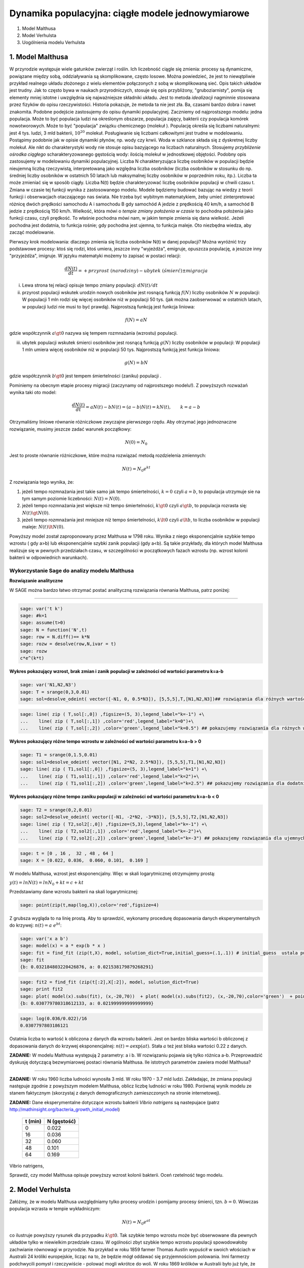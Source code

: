 .. -*- coding: utf-8 -*-


Dynamika populacyjna: ciągłe modele jednowymiarowe
--------------------------------------------------

1. Model Malthusa


2. Model Verhulsta


3. Uogólnienia modelu Verhulsta





1. Model Malthusa 
~~~~~~~~~~~~~~~~~~

W  przyrodzie występuje wiele gatunków zwierząt i roślin. Ich liczebność  ciągle się zmienia: procesy są dynamiczne, powiązane między sobą, oddziaływania są skomplikowane, często losowe. Można powiedzieć, że jest to niewątpliwie przykład realnego układu złożonego z wielu elementów połączonych z sobą w skomplikowaną sieć. Opis takich układów jest trudny. Jak to często bywa w naukach przyrodniczych, stosuje się opis przybliżony, "gruboziarnisty", pomija się elementy mniej istotne i uwzględnia się najważniejsze składniki układu. Jest to metoda  *idealizacji* nagminnie stosowana przez fizyków do opisu rzeczywistości. Historia pokazuje, że metoda ta nie jest zła. Ba, czasami bardzo dobra i nawet znakomita. Podobne podejście zastosujemy do opisu dynamiki populacyjnej. Zaczniemy od najprostszego modelu: jedna populacja. Może to być populacja ludzi na  określonym obszarze,  populacja zajęcy, bakterii czy populacja komórek nowotworowych. Może to być "populacja" związku chemicznego (molekuł ). Populację określa się liczbami naturalnymi: jest 4 tys. ludzi, 3 mld bakterii, :math:`10^{20}` molekuł. Posługiwanie się liczbami całkowitymi jest trudne w modelowaniu. Postąpimy podobnie jak w opisie dynamiki płynów, np. wody czy krwii. Woda w szklance składa się z dyskretnej liczby molekuł. Ale nikt do charakterystyki wody nie stosuje opisu bazyjącego na liczbach naturalnych.  Stosujemy  *przybliżenie ośrodka ciągłego*  scharakteryzowanego gęstością wody: ilością molekuł w jednostkowej objętości. Podobny opis zastosujemy w modelowaniu dynamiki populacyjnej. Liczba N charakteryzująca liczbę osobników w populacji będzie nieujemną liczbą rzeczywistą, interpretowaną jako względna liczba osobników (liczba osobników w stosunku do np. średniej liczby osobników w ostatnich 50 latach lub maksymalnej liczby osobników w poprzednim roku, itp.). Liczba ta może zmieniać się w sposób ciągły. Liczba N(t) będzie charakteryzować liczbę osobników populacji w chwili czasu t.  Zmiana w czasie tej funkcji wynika z zastosowanego modelu. Modele będziemy budować bazując na wiedzy z teorii funkcji i obserwacjach otaczającego nas świata. Nie trzeba być wybitnym matematykiem, żeby umieć zinterpretować różnicę  dwóch  prędkości samochodu A i samochodu B gdy  samochód A jedzie z prędkością 40 km/h, a samochód B jedzie z prędkością 150 km/h. Wielkość, która mówi o *tempie zmiany położenia w czasie* to pochodna położenia jako funkcji czasu, czyli prędkość. To właśnie pochodna mówi nam, w jakim tempie zmienia się dana wielkość. Jeżeli pochodna jest dodatnia, to funkcja rośnie; gdy pochodna jest ujemna, to funkcja maleje. Oto niezbędna wiedza, aby zacząć modelowanie.


Pierwszy krok modelowania: dlaczego zmienia się liczba osobników N(t) w danej populacji?  Można wyróżnić trzy podstawowe procesy: ktoś się rodzi, ktoś umiera, jeszcze inny  "wyjeżdża", emigruje, opuszcza populację,  a jeszcze inny "przyjeżdża", imigruje. W języku matematyki możemy to zapisać w postaci relacji:


.. MATH::

    \frac{dN(t)}{dt}= +  przyrost \; (narodziny) - ubytek \;(śmierć)  \pm  migracja


(i) Lewa  strona  tej relacji opisuje tempo zmiany populacji: :math:`dN(t)/dt`


(ii) przyrost populacji wskutek urodzin nowych osobników jest  rosnącą funkcją :math:`f(N)`   liczby osobników :math:`N` w populacji: W populacji 1 mln rodzi się więcej osobników niż w populacji 50 tys. (jak można zaobserwować w ostatnich latach, w populacji ludzi nie musi to być prawdą).  Najprostszą funkcją jest funkcja liniowa:


.. MATH::

    f(N) = a N


gdzie współczynnik  :math:`a \gt 0`  nazywa się tempem rozmnażania (wzrostu)   populacji.


(iii)  ubytek  populacji  wskutek śmierci osobników  jest  rosnącą funkcją :math:`g(N)`   liczby osobników w populacji: W populacji 1 mln umiera  więcej osobników niż w populacji 50 tys.   Najprostszą funkcją jest funkcja liniowa:


.. MATH::

    g(N) = b N


gdzie współczynnik  :math:`b \gt 0` jest tempem śmiertelności (zaniku) populacji .


Pominiemy na obecnym etapie procesy migracji (zaczynamy od najprostszego modelu!).  Z powyższych rozważań wynika taki oto model:


.. MATH::

    \frac{dN(t)}{dt}= a N(t) - b N(t)  = (a-b) N(t) = k N(t), \quad \quad  k=a-b


Otrzymaliśmy liniowe równanie różniczkowe zwyczajne pierwszego rzędu. Aby otrzymać  jego jednoznaczne rozwiązanie, musimy jeszcze zadać warunek początkowy:  

.. MATH::

    N(0) = N_0


Jest to proste równanie różniczkowe, które można rozwiązać metodą rozdzielenia zmiennych:


.. MATH::

    N(t)= N_0  e^{kt}


Z rozwiązania tego wynika, że:


1. jeżeli  tempo rozmnażania  jest takie samo jak tempo śmiertelności, :math:`k=0` czyli :math:`a=b`,  to populacja utrzymuje sie na tym samym poziomie liczebności:  :math:`N(t) = N(0)`.


2. jeżeli  tempo rozmnażania  jest większe niż  tempo śmiertelności, :math:`k\gt 0` czyli :math:`a \gt b`, to populacja rozrasta się: :math:`N(t)  \gt  N(0)`.


3. jeżeli  tempo rozmnażania  jest  mniejsze niż  tempo śmiertelności, :math:`k\lt 0` czyli :math:`a \lt b`,   to liczba osobników w populacji maleje:  :math:`N(t)  \lt  N(0)`.


Powyższy model został zaproponowany przez Malthusa w 1798 roku. Wynika z niego eksponencjalnie szybkie  tempo wzrostu ( gdy a>b) lub eksponencjalnie szybki zanik populacji (gdy a<b). Są takie przykłady,  dla których model Malthusa realizuje się w pewnych przedziałach czasu, w szczególności  w początkowych fazach wzrostu (np. wzrost kolonii bakterii w odpowiednich warunkach).


**Wykorzystanie Sage do analizy  modelu Malthusa**
""""""""""""""""""""""""""""""""""""""""""""""""""

**Rozwiązanie analityczne**


W SAGE można bardzo łatwo otrzymać postać analityczną rozwiązania równania Malthusa, patrz poniżej:


****


.. code-block:: python

    sage: var('t k')
    sage: #k=1
    sage: assume(t>0)
    sage: N = function('N',t)
    sage: row = N.diff()== k*N
    sage: rozw = desolve(row,N,ivar = t)
    sage: rozw
    c*e^(k*t)

.. end of output


**Wykres pokazujący wzrost, brak zmian i zanik populacji w zależności od wartości parametru k=a-b**


.. code-block:: python

    sage: var('N1,N2,N3')
    sage: T = srange(0,3,0.01)
    sage: sol=desolve_odeint( vector([-N1, 0, 0.5*N3]), [5,5,5],T,[N1,N2,N3])## rozwiązania dla różnych wartości k=-1, 0, 0.5


.. end of output

.. code-block:: python

    sage: line( zip ( T,sol[:,0]) ,figsize=(5, 3),legend_label="k=-1") +\
    ...    line( zip ( T,sol[:,1]) ,color='red',legend_label="k=0")+\
    ...    line( zip ( T,sol[:,2]) ,color='green',legend_label="k=0.5") ## pokazujemy rozwiązania dla różnych wartości k=-1, 0, 0.5

.. image:: iCSE_BProcnielin01_z118_modele_jednowymiarowe_media/cell_6_sage0.png
    :align: center


.. end of output


**Wykres pokazujący różne tempo wzrostu w zależności od wartości parametru k=a−b > 0**


.. code-block:: python

    sage: T1 = srange(0,1.5,0.01)
    sage: sol1=desolve_odeint( vector([N1, 2*N2, 2.5*N3]), [5,5,5],T1,[N1,N2,N3])
    sage: line( zip ( T1,sol1[:,0]) ,figsize=(5, 3),legend_label="k=1") +\
    ...    line( zip ( T1,sol1[:,1]) ,color='red',legend_label="k=2")+\
    ...    line( zip ( T1,sol1[:,2]) ,color='green',legend_label="k=2.5") ## pokazujemy rozwiązania dla dodatnich wartości k=1, 2, 2.5

.. image:: iCSE_BProcnielin01_z118_modele_jednowymiarowe_media/cell_9_sage0.png
    :align: center


.. end of output

**Wykres pokazujący różne tempo  zaniku populacji w zależności od wartości parametru k=a−b < 0**


.. code-block:: python

    sage: T2 = srange(0,2,0.01)
    sage: sol2=desolve_odeint( vector([-N1, -2*N2, -3*N3]), [5,5,5],T2,[N1,N2,N3])
    sage: line( zip ( T2,sol2[:,0]) ,figsize=(5,3),legend_label="k=-1") +\
    ...    line( zip ( T2,sol2[:,1]) ,color='red',legend_label="k=-2")+\
    ...    line( zip ( T2,sol2[:,2]) ,color='green',legend_label="k=-3") ## pokazujemy rozwiązania dla ujemnych wartości k=-1, -2, -3

.. image:: iCSE_BProcnielin01_z118_modele_jednowymiarowe_media/cell_10_sage0.png
    :align: center


.. end of output

.. code-block:: python

    sage: t = [0 , 16 ,  32 , 48 , 64 ]
    sage: X = [0.022, 0.036,  0.060, 0.101,  0.169 ]


.. end of output

W modelu Malthusa, wzrost jest eksponencjalny. Więc w skali logarytmicznej otrzymujemy prostą:


:math:`y(t) = ln N(t) = ln N_0 + k t = c + k t`


Przedstawiamy  dane wzrostu bakterii na  skali logarytmicznej:


.. code-block:: python

    sage: point(zip(t,map(log,X)),color='red',figsize=4)

.. image:: iCSE_BProcnielin01_z118_modele_jednowymiarowe_media/cell_25_sage0.png
    :align: center


.. end of output

Z grubsza wygląda to na linię prostą. Aby to sprawdzić,  wykonamy procedurę dopasowania danych eksperymentalnych do krzywej: :math:`n(t) = a \; e^{ b t}`:


.. code-block:: python

    sage: var('x a b')
    sage: model(x) = a * exp(b * x )
    sage: fit = find_fit (zip(t,X), model, solution_dict=True,initial_guess=(.1,.1)) # initial_guess  ustala punkt startowy w iteracjach procedury nieliniowej optymalizacji
    sage: fit
    {b: 0.032184803220426876, a: 0.021538179879268291}

.. end of output

.. code-block:: python

    sage: fit2 = find_fit (zip(t[:2],X[:2]), model, solution_dict=True)
    sage: print fit2
    sage: plot( model(x).subs(fit), (x,-20,70))  + plot( model(x).subs(fit2), (x,-20,70),color='green')  + point(zip(t,X),color='red',figsize=4)
    {b: 0.030779780318612133, a: 0.021999999999999999}

.. image:: iCSE_BProcnielin01_z118_modele_jednowymiarowe_media/cell_27_sage0.png
    :align: center


.. end of output

.. code-block:: python

    sage: log(0.036/0.022)/16
    0.0307797803186121

.. end of output

Ostatnia liczba to wartość k obliczona z danych dla wzrostu bakterii. Jest on bardzo bliska wartości b obliczonej z dopasowania danych do krzywej eksponencjalnej: :math:`n(t) = a \mbox{exp}(a t)`. Stała :math:`a` też jest bliska wartości 0.22 z danych.





**ZADANIE:** W modelu Malthusa występują 2 parametry: a i b. W  rozwiązaniu pojawia się tylko różnica a\-b. Przeprowadzić dyskusję  dotyczącą bezwymiarowej postaci równania Malthusa. Ile istotnych  parametrów zawiera model Malthusa?


****


**ZADANIE:**   W roku 1960 liczba ludności wynosiła 3 mld. W roku  1970 \- 3.7 mld ludzi.  Zakładając, że zmiana populacji następuje zgodnie   z powyższym modelem Malthusa, oblicz  liczbę ludności w roku 1980.  Porównaj wynik modelu ze stanem faktycznym (skorzystaj z  danych  demograficznych zamieszczonych na stronie internetowej).





**ZADANIE:**   Dane eksperymentalne  dotyczące wzrostu bakterii  *Vibrio natrigens*  są nastepujace (patrz http://mathinsight.org/bacteria_growth_initial_model)


    ===========  ================
     t  (min)       N (gęstość)
    ===========  ================
       0                0.022
      16                0.036
      32                0.060
      48                0.101
      64                0.169
    ===========  ================


Vibrio natrigens,

Sprawdź,  czy model Malthusa opisuje powyższy wzrost kolonii bakterii.  Oceń rzetelność tego modelu.


2. Model Verhulsta
~~~~~~~~~~~~~~~~~~

Załóżmy, że w modelu Malthusa uwzględniamy tylko procesy urodzin i pomijamy procesy śmierci, tzn. :math:`b =0`. Wówczas populacja wzrasta w tempie wykładniczym:


.. MATH::

     N(t)= N_0 e^{at}


co ilustruje powyższy rysunek dla przypadku :math:`k \gt 0`. Tak szybkie tempo wzrostu może być obserwowane dla pewnych układów tylko w niewielkim przedziale czasu.    W ogólności zbyt  szybkie tempo wzrostu populacji spowodowałoby zachwianie równowagi w przyrodzie. Na przykład w roku 1859 farmer Thomas Austin wypuścił w  swoich włościach w Australii 24 króliki europejskie, licząc na to, że będzie mógł  oddawać się przyjemnościom polowania. Inni farmerzy podchwycili pomysł i  rzeczywiście - polować mogli wkrótce do woli. W roku 1869 królików w  Australii było już tyle, że odstrzeliwano ich dwa miliony rocznie, bez  żadnych widocznych ubytków w liczebności populacji. Króliki zdewastowały przyrodę Australii. Pożerały roślinność, przez co  wymarło wiele gatunków australijskich ssaków. Udało się je wytępić  dopiero w latach pięćdziesiątych ostatniego stulecia, sprowadzając na  wyspę chorobę: myksomatozę. Wirus w ciągu dwóch lat zabił pół miliarda z  sześciuset milionów królików. Pozostałe króliki były na chorobę odporne  i ich liczebność znowu zaczęła wzrastać, dlatego w latach  dziewięćdziesiątych ludzie pognębili je kolejną plagą, zwaną chińskim  pomorem królików.


Z reguły nadmierny rozrost populacji na  *ograniczonym*  terenie powoduje trudny dostęp do pożywienia i tempo wzrostu populacji zaczyna spowalniać.  Model uwzględniający ten efekt ograniczonego dostępu do pożywienia został po raz pierwszy zaproponowany przez Verhulsta w roku 1838.  W modelu tym tempo wzrostu  :math:`a` nie jest stałe, ale zależy od stanu populacji:


.. MATH::

    a \to  a(N)


i równanie ewolucji przyjmuje postać:


.. MATH::

    \frac{dN}{dt} = a(N) \; N, \quad N(0)=N_0


Zależność  funkcyjna :math:`a(N)` od :math:`N` powinna mieć następującą własność: jeżeli populacja wzrasta, tempo wzrostu powinno maleć. Oczywiście jest wiele funkcji o tej własności: to są funkcje malejące. Verhulst zaproponował taką oto zależność:


.. MATH::

     a(N)= r \left[1- \frac{N}{K}\right]


gdzie :math:`r \gt 0` jest parametrem o podobnej interpretacji jak parametr a w modelu Malthusa (charakteryzuje tempo wzrostu) oraz stała :math:`K \gt 0` charakteryzuje zasoby pożywienia i czasami nazywa się pojemnością środowiska. Zauważmy, że stała :math:`K` pojawia się w ilorazie :math:`N/K` i jest charakterystyczną liczbą osobników :math:`K=N_c` w populacji.  Jeżeli :math:`N \gt  K` to :math:`a(N) \lt 0`  i populacja maleje. Z kolei jeżeli :math:`N \lt K` to :math:`a(N) \gt 0` i populacja rozrasta się.


Jak zmiana K wpływa na tempo wzrostu populacji? Jeżeli K rośnie to N/K maleje. Z kolei to powoduje,  że 1\-N/K rośnie,  czyli a(N) rośnie. Oznacza to, że tempo wzrostu rośnie i populacja rozrasta się szybciej. Stąd wniosek:  **Wzrost parametru K powoduje szybsze tempo wzrostu populacji.**


Z powyższych rozważań otrzymujemy równanie ewolucji w postaci równania Verhulsta:


.. MATH::

    \frac{dN}{dt} = r \left[1- \frac{N}{K}\right]  N, \quad \quad N(0)=N_0


Równanie to zawiera 2 parametry: r oraz K. Natomiast istotne, jakościowe a nie ilościowe własności układu nie zależą od tych parametrów. Aby  pokazać od ilu parametrów zależą własności układu, należy przekształcić równanie Verhulsta do postaci bezwymiarowej. W tym celu zdefiniujemy względną liczbę osobników w populacji


.. MATH::

    x= \frac{N}{K}


oraz bezwymiarowy czas


.. MATH::

    s=r t


W nowych zmiennych równanie Verhulsta przyjmuje postać:


.. MATH::

    \frac{dx}{ds} = f(x) = x[1-x], \quad x = x(s), \quad \quad x(0) = x_0 = \frac{1}{K} N(0)


Jak widać, w równaniu tym nie pojawiają się żadne parametry. Jest to istotne, gdyż  **własności układu nie zależą jakościowo od jakichkolwiek wartości r oraz K.**





**Zadanie**

Znaleźć stany stacjonarne układu i zbadać ich stabilność.


.. MATH::

     \begin{array}{l}
     (i) \quad f(x) =0, \quad  \mbox{tzn.} \quad x(1-x)=0, \\ \mbox{stąd otrzymujemy 2 stany stacjonarne} \quad x_1=0  \quad \mbox{oraz} \quad x_2=1 \\ 
     (ii) \quad \mbox{ich stabilność:} \quad \lambda = f'(x) = 1- 2 x, \\ \mbox{ czyli} \quad  \lambda_1= f'(x_1) = 1 \gt  0 \;  \mbox{(niestabilny)},  \quad \lambda_2= f'(x_2) =-1 \lt  0 \; \mbox{(stabilny)}
     \end{array}


Ponieważ otrzymujemy jeden stabilny stan stacjonarny x=1, wszystkie rozwiązania :math:`x(s)` z warunkiem początkowym :math:`x_0 \gt 0` dążą do tego stanu.


Gdy warunek początkowy :math:`x_0=0`  to rozwiązaniem jest :math:`x(s)=0`, ale dowolnie małe zaburzenie powoduje, że układ "wyskoczy" z tego stanu i zacznie ewoluować do stanu :math:`x=1`.


Powyższe równanie Verhulsta można rozwiązań analitycznie metodą separacji zmiennych:


.. MATH::

    \frac{dx}{x(1-x)} = ds  \quad \quad \mbox{lub równoważnie} \quad \quad \left[ \frac{1}{x} -\frac{1}{x-1}\right] dx = ds


Następnie całkujemy obustronnie:


.. MATH::

     \int_{x_0}^{ x(s)} \left[\frac{1}{x} -\frac{1}{x-1}\right] dx =  \int_0^{ s} ds


Końcowa postać rozwiązania to funkcja


.. MATH::

    x(s) = \frac{x_0 e^s}{1+ x_0(e^s -1)} = \frac{x_0}{x_0 + e^{-s}(1-x_0)}


Jeżeli :math:`x_0=0` to :math:`x(s)=0`. Jeżeli :math:`x_0 \gt 0` to :math:`x(s)` dąży do stanu stacjonarnego :math:`x_2=1`.


Chcemy teraz powrócić do "starych" zmiennych :math:`N=N(t)` oraz  czasu :math:`t`. Wstawiając :math:`x=N/K` oraz :math:`s=rt`  otrzymamy


.. MATH::

    N(t) = \frac{K N_0}{N_0 +(K-N_0)e^{-rt}}


Stabilnym stanem stacjonarnym jest stan :math:`x=1` czyli :math:`N=K`. Jest to charakterystyczna liczba osobników  jaka ustala się po długim czasie. W modelu Verhulsta obserwujemy nie eksponencjalny wzrost populacji, ale efekt nasycenia: przy danej dostępności populacji do pożywienia, ustala się stabilna liczba osobników  w populacji. Wynosi ona :math:`K`, czyli tyle co parametr :math:`K` w równaniu Verhulsta. Dlatego też model ten wydaje się być bardziej zbliżony do realnych warunków.


Na wykresie pokazano 3 charakterystyczne krzywe w zależności od warunku początkowego:


:math:`(A) \quad N_0  \in(0, K/2), \quad \quad N(t)  \quad\mbox{jest funkcją rosnącą do wartości K}`


:math:`(B) \quad N_0 \in [K/2, K), \quad \quad N(t)  \quad\mbox{jest funkcją rosnącą do wartości K}`


:math:`(C)  \quad N_0 \gt K, \quad \quad N(t) \quad \mbox{jest funkcją malejącą do wartości K}`


W przypadku  (A), krzywa ma kształt zdeformowanej litery S i dlatego nazywana jest czasami funkcją sigmoidalną (z j. ang. sigmoid function), popularna w zagadnieniach sztucznej inteligencji i sieciach neuronowych.


Ewolucja czasowa populacji w modelu Verhulsta dla różnych warunków początkowych


.. code-block:: python

    sage: var('n1, n2, n3, t, T4')
    sage: T4 = srange(0,3,0.01) ## uwaga: K=1
    sage: n1= 0.01*exp(t)/(1+0.01*(exp(t)-1))
    sage: n2= 0.6*exp(t)/(1+0.6*(exp(t)-1))
    sage: n3= 1.5*exp(t)/(1+1.5*(exp(t)-1))
    sage: p10=plot(n1,(t,0,10),figsize=(5,3),color='red', legend_label="$N_0=0.01$")
    sage: p20=plot(n2,(t,0,10),color='blue',legend_label="$N_0=0.6, \quad K=1$")
    sage: p30=plot(n3,(t,0,10),color='green',legend_label="$N_0=1.5$",gridlines=[[],[1]])
    sage: show(p10+p20+p30)

.. image:: iCSE_BProcnielin01_z118_modele_jednowymiarowe_media/cell_8_sage0.png
    :align: center


.. end of output







3. Uogólnienia modelu Verhuslta
~~~~~~~~~~~~~~~~~~~~~~~~~~~~~~~




**(A) Model z funkcją Hilla (model Ludwiga)**


W modelu Verhulsta   uwzględnia się pośrednio naturalny proces śmierci poprzez wartości parametru :math:`r \gt 0`. Ale jest to sytuacja, gdy w modelu Malthusa :math:`a \gt b`, czyli tempo urodzin jest większe od tempa śmierci. Model ten można uogólnić na przypadek obecności drapieżników, które zjadają osobników rozważanej populacji. Ponieważ w procesie tym liczba osobników maleje wskutek śmierci spowodowanej przez drapieżników, to w równaniu Verhulsta odzwierciedla to wyraz ujemny :math:`F(N)`:


.. MATH::

    \frac{dN}{dt} = r \left[1- \frac{N}{K}\right]  N -F(N), \quad \quad N(0)=N_0


Funkcja :math:`F(N)` opisująca malenie populacji wskutek istnienia drapieżników powinna spełniać następujące warunki:


(i) :math:`F(N=0)=0` - oznacza to tyle, że drapieżnik nie ma co zjadać gdy populacja jest zerowa, N=0.


(ii) dla dużych wartości N, funkcja :math:`F(N)` powinna się nasycać, to znaczy dążyć do stałej wartości gdy :math:`N\to \infty`. Oznacza to tyle, że drapieżnik może zjeść pewną maksymalną ale skończoną liczbę ofiar.


Gdy populacja jest zbyt mała,   drapieżnik woli zmienić teren i poszukać populację o większej liczbie osobników. W modelowaniu stosuje się funkcję Hilla, znaną z kinetyki reakcji chemicznych w procesie transkrypcji ( proces syntezy RNA na matrycy DNA przez różne polimerazy RNA, czyli przepisywanie informacji zawartej w DNA na RNA). Ma ona postać:


.. MATH::

    F(N)= F_n(N)= \frac {BN^n}{A^n + N^n}, \quad n\gt 0


Poniżej pokazujemy jej kształt dla 3 wartości wykładnika :math:`n=2, 4, 6.` Przypadek :math:`n=2` był zastosowany do opisu populacji motyli z rodziny zwójkowatych (Choristoneura occidentalis), które należą do największych szkodników lasów amerykańskich i kanadyjskich.  Model ten, czasami nazywany modelem Ludwiga ,   sformułowany jest przez równanie:


.. MATH::

    \frac{dN}{dt} = r  \left[1- \frac{N}{K}\right] \, N -  \frac {BN^2}{A^2 + N^2}, \quad n \gt 0


Powyższe równanie i jego modyfikacje był i jest stosowany do opisu różnorakich procesów: populacji motyli zjadanych przez ptaki, kinetyki reakcji chemicznych, rozwoju komórek nowotworowych, itp. Model ten wykazuje interesujące własności: mogą istnieć 3 stany stacjonarne, ale możliwe są także 2 stany stacjonarne i wreszcie może istnieć tylko 1 stan stacjonarny.  Pojawiają się bifurkacje klina i  nieciągłe przejścia fazowe. Dokładna analiza tego modelu jest przedstawiona na stronie internetowej   iCSE:     Przykład użycia metod iCSE: Zagadnienie wzrostu komórki rakowej (https://sage2.icse.us.edu.pl/home/pub/184/)





Funkcja Hilla dla 3 wartości wykładnika n.


.. code-block:: python

    sage: var('F1, F2, F3, N, T5')
    sage: T5 = srange(0,3,0.01) ## uwaga: A=B=1
    sage: F1= N^2/(1+N^2)
    sage: F2= N^4/(1+N^4)
    sage: F3= N^6/(1+N^6) 
    sage: pl1=plot(F1,(N,0,2),figsize=(5,2),color='red', legend_label="$n=2$")
    sage: pl2=plot(F2,(N,0,2),color='blue',legend_label="$n=4$")
    sage: pl3=plot(F3,(N,0,2),color='green',legend_label="$n=6$")
    sage: show(pl1+pl2+pl3)

.. image:: iCSE_BProcnielin01_z118_modele_jednowymiarowe_media/cell_7_sage0.png
    :align: center


.. end of output

.. code-block:: python

    sage: var('F1, F2, F3, N, T5')
    sage: T5 = srange(0,3,0.01) ## uwaga: A=B=1
    sage: plts = []
    sage: c = ['red','blue','green']
    sage: for i,n in enumerate([2,4,6]):
    ...       F1= N^n/(1+N^n)
    ...       plts.append( plot(F1,(N,0,2),figsize=(5,2),color=c[i%3], legend_label="$n=%d$"%n) ) 
    sage: show(sum(plts))

.. image:: iCSE_BProcnielin01_z118_modele_jednowymiarowe_media/cell_17_sage0.png
    :align: center


.. end of output


**(B) Model opisujący efekt Alleego**


W 1931 r. W.C. Allee sformułował koncepcję wskazującą na istnienie drugiego stabilnego  stanu  stacjonarnego, różnego od stanu stacjonarnego :math:`N=K` w modelu Verhulsta.  Allee wykazał, że przy niskich liczebnościach  i zagęszczeniach  spada przyrost populacji.   Mniejsze populacje są bardziej podatne na wymieranie (trudności w  znalezieniu partnera, zmniejszona zdolność do grupowej obrony przed  drapieżnikami, obniżona wydajność żerowania w grupie). Zgodnie z modelem Verhulsta wzrost populacji  jest hamowany tym silniej im bardziej populacja zbliża  się do  stanu stacjonarnego  N=K . Allee wykazał, ze istnieje  drugi punkt stacjonarny, który populacja osiąga podczas spadku liczebności. Populacje, w których obserwujemy taki efekt, zmniejszają swoją liczebność, jeśli spadnie ona poniżej pewnego progu. Obecnie  efekt Alleego oznacza każdy mechanizm, który prowadzi do  zależności między liczbą i/lub zagęszczeniem osobników w populacji a średnim dostosowaniem osobnika.  Dobrym przykładem jest losowy rozkład płci, który w małej populacji może prowadzić do zmniejszenia średniego dostosowania poprzez mniejsze szanse na trafienie partnera.


Przykładem modelu uwzgledniajacego efekt Alleego jest zmodyfikowane równanie Verhulsta:


.. MATH::

    \frac{dN}{dt} = r (N- N_c) \left[1- \frac{N}{K}\right] \;N


gdzie :math:`0 \lt N_c \lt K` jest tym drugim stanem stacjonarnym, o którym mówi Allee. Nie jest to jedyna modyfikacja. W literaturze mozna znaleźć inne modele, ale powyższy model jest najprostszy. W modelu tym istnieją 3 stany stacjonarne:


.. MATH::

    G(N)= r (N- N_c) \left[1- \frac{N}{K}\right] \;N  =\frac{r}{K}  (N- N_c) (K- N) \;N = 0, \\ \mbox{ stąd} \quad  N_1=0, \quad N_2=N_c, \quad N_3=K


Analiza stabilności:


.. MATH::

    G'(N)= \frac{r}{K} \left[(K-N) N -(N-N_c) N + (N-N_c) (K-N)\right]


.. MATH::

     \lambda_1= G'(N_1) =G'(0) = -K N_c \lt 0 \quad \mbox{(stabilny)}, \\ \lambda_2= G'(N_2) =G'(N_c) = (K-N_c)N_c \gt 0 \quad \mbox{(niestabilny)}, \\ \lambda_3= G'(N_3) =G'(K) = -K(K- N_c) \lt 0 \quad  \mbox{(stabilny)}


Otrzymujemy 2 stabilne stany stacjonarne: :math:`N=0` oraz :math:`N=K`. Stan :math:`N=N_c` jest stanem niestabilnym.


Ewolucja czasowa populacji dla modelu Alleego w zależności od różnych warunków początkowych (dla :math:`K=1` oraz :math:`N_c=0.5`)


.. code-block:: python

    sage: var('x,y,z,Z,Y,t')
    sage: T0 = srange(0,15,0.01)
    sage: f11=x*(x-0.5)*(1-x)
    sage: f12=y*(y-0.5)*(1-y)
    sage: f13=z*(z-0.5)*(1-z)
    sage: f14=0
    sage: f15=0
    sage: sol5=desolve_odeint( vector([f11, f12, f13, 0, 0]), [0.45,0.55,1.5,0.5,1],T0,[x,y,z,Z,Y])
    sage: line( zip ( T0,sol5[:,0]) ,figsize=(7, 4)) +\
    ...    line( zip ( T0,sol5[:,1]) ,color='red')+\
    ...    line( zip ( T0,sol5[:,2]) ,color='green') +\
    ...    line( zip ( T0,sol5[:,4]) ,color='gray',legend_label="$K=1$") +\
    ...    line( zip ( T0,sol5[:,3]) ,color='violet',legend_label="$N_c=0.5$")

.. image:: iCSE_BProcnielin01_z118_modele_jednowymiarowe_media/cell_12_sage0.png
    :align: center


.. end of output


**Zadania**


Można łatwo zmodyfikować powyższy program i analizowac dowolne modele. Dwa poniższe zadania dają przykład możliwości wykorzystania Sage.





1.  Funkcja tempa wzrostu w modelu Verhuslta :math:`a(N)= r[1-N/K]` przypomina dwa pierwsze wyrazy w rozwinięciu funkcji eksponencjalnej:  
 
.. MATH::

    a_1(N) = r e^{-\frac{N}{K}} \approx r \left[ 1 - \frac{N}{K} + ...\right]


Zbadać własności dynamiki populacji z taką funkcją tempa wzrostu i porównań ze standardowym modelem  Verhulsta.





2. Zbadać własności modelu z funkcją Hilla dla różnych wartości wykładnika :math:`n = 1, 2, 4, ...` i porównać je.


